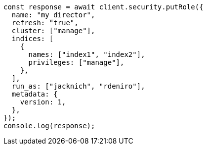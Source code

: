 // This file is autogenerated, DO NOT EDIT
// Use `node scripts/generate-docs-examples.js` to generate the docs examples

[source, js]
----
const response = await client.security.putRole({
  name: "my_director",
  refresh: "true",
  cluster: ["manage"],
  indices: [
    {
      names: ["index1", "index2"],
      privileges: ["manage"],
    },
  ],
  run_as: ["jacknich", "rdeniro"],
  metadata: {
    version: 1,
  },
});
console.log(response);
----
